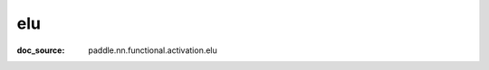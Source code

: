 .. _api_nn_elu:

elu
-------------------------------
:doc_source: paddle.nn.functional.activation.elu


